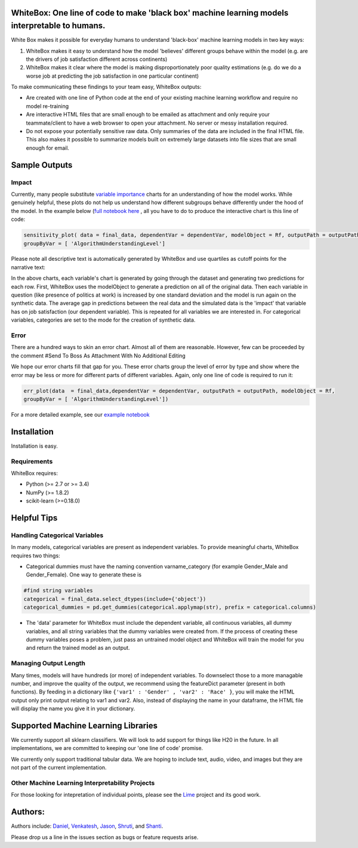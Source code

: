 .. -*- mode: rst -*-

WhiteBox: One line of code to make 'black box' machine learning models interpretable to humans. 
===============================================================================================

White Box makes it possible for everyday humans to understand 'black-box' machine learning models in two key ways:

1. WhiteBox makes it easy to understand how the model 'believes' different groups behave within the model (e.g. are the drivers of job satisfaction different across continents)

2. WhiteBox makes it clear where the model is making disproportionately poor quality estimations (e.g. do we do a worse job at predicting the job satisfaction in one particular continent)

To make communicating these findings to your team easy, WhiteBox outputs: 

- Are created with one line of Python code at the end of your existing machine learning workflow and require no model re-training
- Are interactive HTML files that are small enough to be emailed as attachment and only require your teammate/client to have a web browser to open your attachment. No server or messy installation required.
- Do not expose your potentially sensitive raw data. Only summaries of the data are included in the final HTML file. This also makes it possible to summarize models built on extremely large datasets into file sizes that are small enough for email. 

Sample Outputs
==============

Impact
------------

Currently, many people substitute `variable importance <https://en.wikipedia.org/wiki/Random_forest#Variable_importance>`_  charts for an understanding of how the model works. While genuinely helpful, these plots do not help us understand how different subgroups behave differently under the hood of the model. In the example below (`full notebook here <https://github.com/Data4Gov/WhiteBox_Production/blob/master/examples/Random_Forest_Analysis.ipynb>`_ , all you have to do to produce the interactive chart is this line of code: 

.. code-block:: python

   sensitivity_plot( data = final_data, dependentVar = dependentVar, modelObject = Rf, outputPath = outputPath, 
   groupByVar = [ 'AlgorithmUnderstandingLevel']

Please note all descriptive text is automatically generated by WhiteBox and use quartiles as cutoff points for the narrative text:

.. image:: https://github.com/Data4Gov/WhiteBox_Production/blob/master/images/Impact_Gif.gif

In the above charts, each variable's chart is generated by going through the dataset and generating two predictions for each row. First, WhiteBox uses the modelObject to generate a prediction on all of the original data. Then each variable in question (like presence of politics at work) is increased by one standard deviation and the model is run again on the synthetic data. The average gap in predictions between the real data and the simulated data is the 'impact' that variable has on job satisfaction (our dependent variable). This is repeated for all variables we are interested in. For categorical variables, categories are set to the mode for the creation of synthetic data.   

Error
------------

There are a hundred ways to skin an error chart. Almost all of them are reasonable. However, few can be proceeded by the comment
#Send To Boss As Attachment With No Additional Editing

We hope our error charts fill that gap for you. These error charts group the level of error by type and show where the error may be less or more for different parts of different variables. Again, only one line of code is required to run it:

.. code-block:: python

   err_plot(data  = final_data,dependentVar = dependentVar, outputPath = outputPath, modelObject = Rf,
   groupByVar = [ 'AlgorithmUnderstandingLevel'])

.. image:: https://github.com/Data4Gov/WhiteBox_Production/blob/master/images/Error_Gif.gif

For a more detailed example, see our `example notebook <https://github.com/Data4Gov/WhiteBox_Production/blob/master/examples/Random_Forest_Analysis.ipynb>`_

Installation
==============

Installation is easy. 

.. code-block:: none
   pip install WhiteBox

Requirements
------------

WhiteBox requires:

- Python (>= 2.7 or >= 3.4)

- NumPy (>= 1.8.2)

- scikit-learn (>=0.18.0)

Helpful Tips
============

Handling Categorical Variables
------------------------------

In many models, categorical variables are present as independent variables. To provide meaningful charts, WhiteBox requires two things:

- Categorical dummies must have the naming convention varname_category (for example Gender_Male and Gender_Female). One way to generate these is

.. code-block:: python

   #find string variables
   categorical = final_data.select_dtypes(include={'object'})
   categorical_dummies = pd.get_dummies(categorical.applymap(str), prefix = categorical.columns)


- The 'data' parameter for WhiteBox must include the dependent variable, all continuous variables, all dummy variables, and all string variables that the dummy variables were created from. If the process of creating these dummy variables poses a problem, just pass an untrained model object and WhiteBox will train the model for you and return the trained model as an output. 

Managing Output Length
----------------------

Many times, models will have hundreds (or more) of independent variables. To downselect those to a more managable number, and improve the quality of the output, we recommend using the featureDict parameter (present in both functions). By feeding in a dictionary like ``{'var1' : 'Gender' , 'var2' : 'Race' }``, you will make the HTML output only print output relating to var1 and var2. Also, instead of displaying the name in your dataframe, the HTML file will display the name you give it in your dictionary. 

Supported Machine Learning Libraries
====================================

We currently support all sklearn classifiers. We will look to add support for things like H20 in the future. In all implementations, we are committed to keeping our 'one line of code' promise. 

We currently only support traditional tabular data. We are hoping to include text, audio, video, and images but they are not part of the current implementation. 

Other Machine Learning Interpretability Projects
------------------------------------------------

For those looking for intepretation of individual points, please see the `Lime <https://github.com/marcotcr/lime>`_ project and its good work. 


Authors:
========

Authors include: Daniel_, Venkatesh_, Jason_, Shruti_, and Shanti_.
 
Please drop us a line in the issues section as bugs or feature requests arise. 

.. _Daniel: https://www.linkedin.com/in/danielbyler/
.. _Venkatesh: https://www.linkedin.com/in/venkatesh-gangavarapu-9845b36b/ 
.. _Jason: https://www.linkedin.com/in/jasonlewris/ 
.. _Shruti: https://www.linkedin.com/in/shruti-panda-1466216a/ 
.. _Shanti: https://www.linkedin.com/in/shantijha/ 


